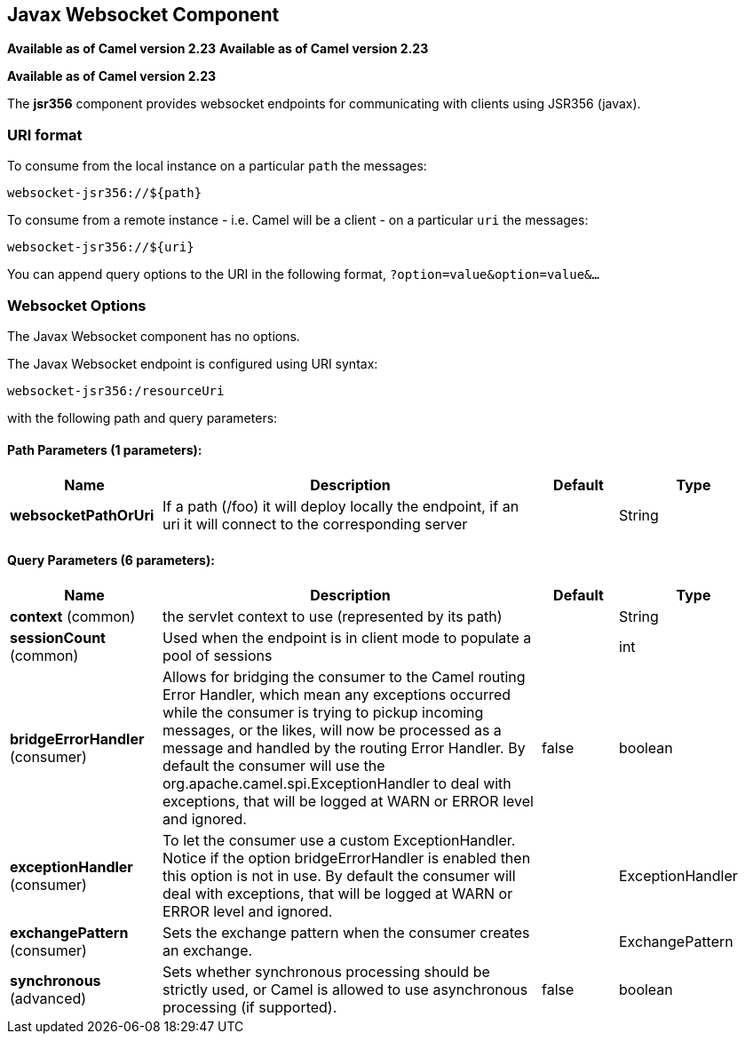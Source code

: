 [[websocket-jsr356-component]]
== Javax Websocket Component
*Available as of Camel version 2.23*
*Available as of Camel version 2.23*


*Available as of Camel version 2.23*

The *jsr356* component provides websocket
endpoints for communicating with clients using
JSR356 (javax).


### URI format

To consume from the local instance on a particular `path` the messages:

[source,java]
----
websocket-jsr356://${path}
----

To consume from a remote instance - i.e. Camel will be a client - on a particular `uri` the messages:

[source,java]
----
websocket-jsr356://${uri}
----

You can append query options to the URI in the following format,
`?option=value&option=value&...`

### Websocket Options


// component options: START
The Javax Websocket component has no options.
// component options: END

// endpoint options: START
The Javax Websocket endpoint is configured using URI syntax:

----
websocket-jsr356:/resourceUri
----

with the following path and query parameters:

==== Path Parameters (1 parameters):


[width="100%",cols="2,5,^1,2",options="header"]
|===
| Name | Description | Default | Type
| *websocketPathOrUri* | If a path (/foo) it will deploy locally the endpoint, if an uri it will connect to the corresponding server |  | String
|===


==== Query Parameters (6 parameters):


[width="100%",cols="2,5,^1,2",options="header"]
|===
| Name | Description | Default | Type
| *context* (common) | the servlet context to use (represented by its path) |  | String
| *sessionCount* (common) | Used when the endpoint is in client mode to populate a pool of sessions |  | int
| *bridgeErrorHandler* (consumer) | Allows for bridging the consumer to the Camel routing Error Handler, which mean any exceptions occurred while the consumer is trying to pickup incoming messages, or the likes, will now be processed as a message and handled by the routing Error Handler. By default the consumer will use the org.apache.camel.spi.ExceptionHandler to deal with exceptions, that will be logged at WARN or ERROR level and ignored. | false | boolean
| *exceptionHandler* (consumer) | To let the consumer use a custom ExceptionHandler. Notice if the option bridgeErrorHandler is enabled then this option is not in use. By default the consumer will deal with exceptions, that will be logged at WARN or ERROR level and ignored. |  | ExceptionHandler
| *exchangePattern* (consumer) | Sets the exchange pattern when the consumer creates an exchange. |  | ExchangePattern
| *synchronous* (advanced) | Sets whether synchronous processing should be strictly used, or Camel is allowed to use asynchronous processing (if supported). | false | boolean
|===
// endpoint options: END